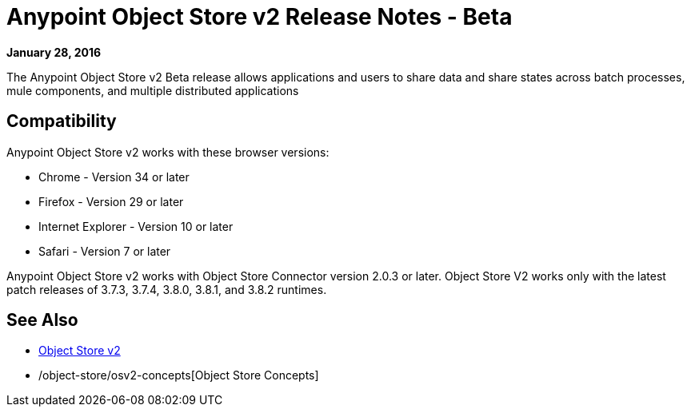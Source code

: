 = Anypoint Object Store v2 Release Notes - Beta
:keywords: osv2, release notes, object store v2, object, store, v2

*January 28, 2016*

The Anypoint Object Store v2 Beta release allows applications and users to share data and share states across batch processes, mule components, and multiple distributed applications

== Compatibility

Anypoint Object Store v2 works with these browser versions:

* Chrome - Version 34 or later
* Firefox - Version 29 or later
* Internet Explorer - Version 10 or later
* Safari - Version 7 or later

Anypoint Object Store v2 works with Object Store Connector version 2.0.3 or later.
Object Store V2 works only with the latest patch releases of 3.7.3, 3.7.4, 3.8.0, 3.8.1, and 3.8.2 runtimes.

== See Also

* link:/object-store/index[Object Store v2]
* /object-store/osv2-concepts[Object Store Concepts]
